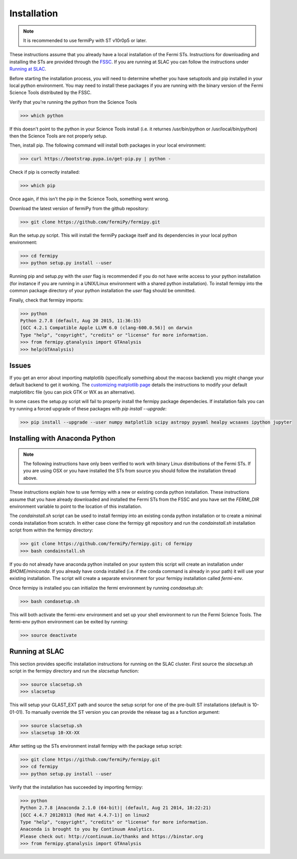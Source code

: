 .. _install:

Installation
============

.. note:: 

   It is recommended to use fermiPy with ST v10r0p5 or later.

These instructions assume that you already have a local installation
of the Fermi STs.  Instructions for downloading and installing the STs
are provided through the `FSSC
<http://fermi.gsfc.nasa.gov/ssc/data/analysis/software/>`_.  If you
are running at SLAC you can follow the instructions under `Running at
SLAC`_.

Before starting the installation process, you will need to determine
whether you have setuptools and pip installed in your local python
environment.  You may need to install these packages if you are
running with the binary version of the Fermi Science Tools distributed
by the FSSC.  

Verify that you're running the python from the Science Tools

.. code-block:: bash

   >>> which python

If this doesn't point to the python in your Science Tools install
(i.e. it returnes /usr/bin/python or /usr/local/bin/python) then the
Science Tools are not properly setup.

Then, install pip. The following command will install both packages in
your local environment:

.. code-block:: bash

   >>> curl https://bootstrap.pypa.io/get-pip.py | python -

Check if pip is correctly installed:

.. code-block:: bash

   >>> which pip

Once again, if this isn't the pip in the Science Tools, something went
wrong.


Download the latest version of fermiPy from the github repository:

.. code-block:: bash

   >>> git clone https://github.com/fermiPy/fermipy.git

Run the setup.py script.  This will install the fermiPy package itself
and its dependencies in your local python environment:

.. code-block:: bash

   >>> cd fermipy
   >>> python setup.py install --user

Running pip and setup.py with the *user* flag is recommended if you do not
have write access to your python installation (for instance if you are
running in a UNIX/Linux environment with a shared python
installation).  To install fermipy into the common package directory
of your python installation the *user* flag should be ommitted.

Finally, check that fermipy imports:

.. code-block:: bash

   >>> python
   Python 2.7.8 (default, Aug 20 2015, 11:36:15)
   [GCC 4.2.1 Compatible Apple LLVM 6.0 (clang-600.0.56)] on darwin
   Type "help", "copyright", "credits" or "license" for more information. 
   >>> from fermipy.gtanalysis import GTAnalysis
   >>> help(GTAnalysis)

Issues
------

If you get an error about importing matplotlib (specifically something
about the macosx backend) you might change your default backend to get
it working.  The `customizing matplotlib
page <http://matplotlib.org/users/customizing.html>`_ details the
instructions to modify your default matplotlibrc file (you can pick
GTK or WX as an alternative).

In some cases the setup.py script will fail to properly install the
fermipy package dependecies.  If installation fails you can try
running a forced upgrade of these packages with `pip install --upgrade`:

.. code-block:: bash

   >>> pip install --upgrade --user numpy matplotlib scipy astropy pyyaml healpy wcsaxes ipython jupyter

Installing with Anaconda Python
-------------------------------

.. note:: 

   The following instructions have only been verified to work with
   binary Linux distributions of the Fermi STs.  If you are using OSX
   or you have installed the STs from source you should follow the
   installation thread above.

These instructions explain how to use fermipy with a new or existing
conda python installation.  These instructions assume that you have
already downloaded and installed the Fermi STs from the FSSC and you
have set the *FERMI_DIR* environment variable to point to the location
of this installation.

The *condainstall.sh* script can be used to install fermipy into an
existing conda python installation or to create a minimal conda
installation from scratch.  In either case clone the fermipy git
repository and run the *condainstall.sh* installation script from
within the fermipy directory:

.. code-block:: bash

   >>> git clone https://github.com/fermiPy/fermipy.git; cd fermipy
   >>> bash condainstall.sh

If you do not already have anaconda python installed on your system
this script will create an installation under *$HOME/miniconda*.  If
you already have conda installed (i.e. if the conda command is already
in your path) it will use your existing installation.  The script will
create a separate environment for your fermipy installation called
*fermi-env*.

Once fermipy is installed you can initialize the fermi environment by
running *condasetup.sh*:

.. code-block:: bash

   >>> bash condasetup.sh

This will both activate the fermi-env environment and set up your
shell environment to run the Fermi Science Tools.  The fermi-env
python environment can be exited by running:

.. code-block:: bash

   >>> source deactivate


Running at SLAC
---------------

This section provides specific installation instructions for running
on the SLAC cluster.  First source the `slacsetup.sh` script in the
fermipy directory and run the `slacsetup` function:

.. code-block:: bash

   >>> source slacsetup.sh
   >>> slacsetup

This will setup your GLAST_EXT path and source the setup script for
one of the pre-built ST installations (default is 10-01-01).  To
manually override the ST version you can provide the release tag as a
function argument:

.. code-block:: bash

   >>> source slacsetup.sh
   >>> slacsetup 10-XX-XX

After setting up the STs environment install fermipy with the package
setup script:

.. code-block:: bash

   >>> git clone https://github.com/fermiPy/fermipy.git
   >>> cd fermipy
   >>> python setup.py install --user

Verify that the installation has succeeded by importing fermipy:

.. code-block:: bash

   >>> python
   Python 2.7.8 |Anaconda 2.1.0 (64-bit)| (default, Aug 21 2014, 18:22:21) 
   [GCC 4.4.7 20120313 (Red Hat 4.4.7-1)] on linux2
   Type "help", "copyright", "credits" or "license" for more information.
   Anaconda is brought to you by Continuum Analytics.
   Please check out: http://continuum.io/thanks and https://binstar.org
   >>> from fermipy.gtanalysis import GTAnalysis
